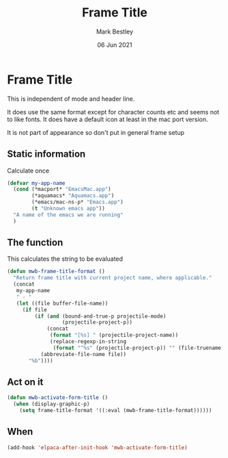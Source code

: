 #+TITLE:  Frame Title
#+AUTHOR: Mark Bestley
#+DATE:   06 Jun 2021
#+PROPERTY:header-args :cache yes :tangle yes :comments noweb
#+STARTUP: overview

* Frame Title
:PROPERTIES:
:ID:       org_mark_mini20.local:20210606T230814.842085
:END:

This is independent of mode and header line.

It does use the same format except for character counts etc and seems not to like fonts. It does have a default icon at least in the mac port version.

It is not part of appearance so don't put in general frame setup

** Static information
:PROPERTIES:
:ID:       org_mark_mini20.local:20210607T082054.250912
:END:
Calculate once
#+NAME: org_mark_mini20.local_20210607T082054.238423
#+begin_src emacs-lisp
(defvar my-app-name
  (cond (*macport* "EmacsMac.app")
		(*aquamacs* "Aquamacs.app")
		(*emacs/mac-ns-p* "Emacs.app")
		(t "Unknown emacs app"))
  "A name of the emacs we are running"
  )
#+end_src
** The function
:PROPERTIES:
:ID:       org_mark_mini20.local:20210606T230814.841124
:END:
This calculates the string to be evaluated
#+NAME: org_mark_mini20.local_20210606T230814.834788
#+begin_src emacs-lisp
(defun mwb-frame-title-format ()
  "Return frame title with current project name, where applicable."
  (concat
   my-app-name
   " - "
   (let ((file buffer-file-name))
	 (if file
		 (if (and (bound-and-true-p projectile-mode)
				  (projectile-project-p))
			 (concat
			  (format "[%s] " (projectile-project-name))
			  (replace-regexp-in-string
			   (format "^%s" (projectile-project-p)) "" (file-truename file)))
		   (abbreviate-file-name file))
	   "%b"))))
#+end_src

** Act on it
:PROPERTIES:
:ID:       org_mark_mini20.local:20210606T230814.840218
:END:
#+NAME: org_mark_mini20.local_20210606T230814.835597
#+begin_src emacs-lisp
(defun mwb-activate-form-title ()
  (when (display-graphic-p)
	(setq frame-title-format '((:eval (mwb-frame-title-format))))))
#+end_src

** When
:PROPERTIES:
:ID:       org_mark_mini20.local:20210606T230814.839213
:END:

#+NAME: org_mark_mini20.local_20210606T230814.836007
#+begin_src emacs-lisp
(add-hook 'elpaca-after-init-hook 'mwb-activate-form-title)
#+end_src
